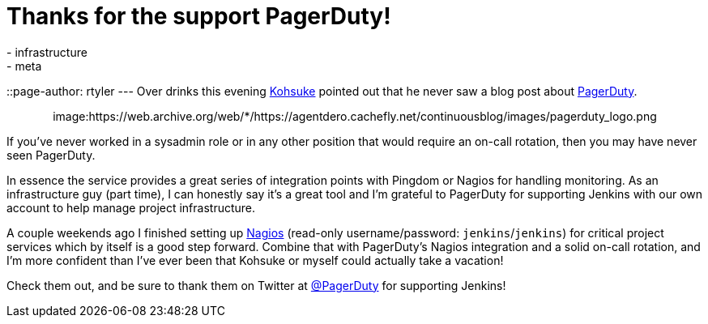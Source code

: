 = Thanks for the support PagerDuty!
:nodeid: 361
:created: 1324445667
:tags:
  - infrastructure
  - meta
::page-author: rtyler
---
Over drinks this evening https://twitter.com/kohsukekawa[Kohsuke] pointed out that he never saw a blog post about https://www.pagerduty.com[PagerDuty].+++<center>+++image:https://web.archive.org/web/*/https://agentdero.cachefly.net/continuousblog/images/pagerduty_logo.png[pagerduty.com,360,link=https://www.pagerduty.com]+++</center>+++

If you've never worked in a sysadmin role or in any other position that would require an on-call rotation, then you may have never seen PagerDuty.

In essence the service provides a great series of integration points with Pingdom or Nagios for handling monitoring. As an infrastructure guy (part time), I can honestly say it's a great tool and I'm grateful to PagerDuty for supporting Jenkins with our own account to help manage project infrastructure.

A couple weekends ago I finished setting up https://nagios.jenkins-ci.org/nagios3/[Nagios] (read-only username/password: `jenkins`/`jenkins`) for critical project services which by itself is a good step forward. Combine that with PagerDuty's Nagios integration and a solid on-call rotation, and I'm more confident than I've ever been that Kohsuke or myself could actually take a vacation!

Check them out, and be sure to thank them on Twitter at https://twitter.com/pagerduty[@PagerDuty] for supporting Jenkins!
